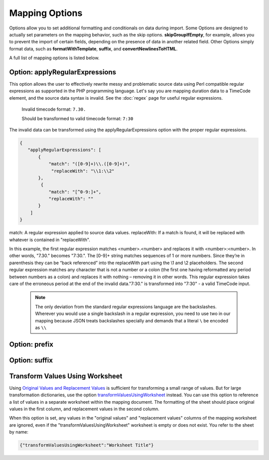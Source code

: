.. _mappingOptions:

Mapping Options
===============

Options allow you to set additional formatting and conditionals on data during import. Some Options are designed to actually set parameters on the mapping behavior, such as the skip options. **skipGroupIfEmpty**, for example, allows you to prevent the import of certain fields, depending on the presence of data in another related field. Other Options simply format data, such as **formatWithTemplate**, **suffix**, and **convertNewlinesToHTML**. 

A full list of mapping options is listed below.

.. csv-table::
   :header-rows: 1
   :file: mapping_options.csv


Option: applyRegularExpressions
'''''''''''''''''''''''''''''''

This option allows the user to effectively rewrite messy and problematic source data using Perl compatible regular expressions as supported in the PHP programming language. Let's say you are mapping duration data to a TimeCode element, and the source data syntax is invalid. See the :doc:`regex` page for useful regular expressions.
     
     Invalid timecode format:
     ``7.30.``

     Should be transformed to valid timecode format:
     ``7:30``

The invalid data can be transformed using the applyRegularExpressions option with the proper regular expressions.

.. code-block:: none

    {
       "applyRegularExpressions": [
           {
               "match": "([0-9]+)\\.([0-9]+)",
                "replaceWith": "\\1:\\2"
           },
            {
               "match": "[^0-9:]+",
               "replaceWith": ""
           }
        ]
    }
 
match: A regular expression applied to source data values.
replaceWith: If a match is found, it will be replaced with whatever is contained in "replaceWith".

In this example, the first regular expression matches <number>.<number> and replaces it with <number>:<number>. In other words, "7.30." becomes "7:30.". The [0-9]+ string matches sequences of 1 or more numbers. Since they’re in parenthesis they can be “back referenced” into the replaceWith part using the \\1 and \\2 placeholders. The second regular expression matches any character that is not a number or a colon (the first one having reformatted any period between numbers as a colon) and replaces it with nothing – removing it in other words. This regular expression takes care of the erroneous period at the end of the invalid data."7:30." is transformed into "7:30" - a valid TimeCode input.

     .. note:: The only deviation from the standard regular expressions language are the backslashes. Wherever you would use a single backslash in a regular expression, you need to use two in our mapping because JSON treats backslashes specially and demands that a literal ``\`` be encoded as ``\\``
    

Option: prefix
'''''''''''''''''''''''''''''''

Option: suffix
'''''''''''''''''''''''''''''''


Transform Values Using Worksheet
''''''''''''''''''''''''''''''''

Using `Original Values and Replacement Values <file:///Users/charlotteposever/Documents/ca_manual/providence/user/import/orig_replace_example.html#import-orig-replace-example>`_ is sufficient for transforming a small range of values. But for large transformation dictionaries, use the option `transformValuesUsingWorksheet <file:///Users/charlotteposever/Documents/ca_manual/providence/user/import/mappings/mappingOptions.html#transformvaluesusingworksheet>`_ instead. You can use this option to reference a list of values in a separate worksheet within the mapping document. The formatting of the sheet should place original values in the first column, and replacement values in the second column.

When this option is set, any values in the "original values" and "replacement values" columns of the mapping worksheet are ignored, even if the "transformValuesUsingWorksheet" worksheet is empty or does not exist. You refer to the sheet by name:

.. code-block:: none

   {"transformValuesUsingWorksheet":"Worksheet Title"}
